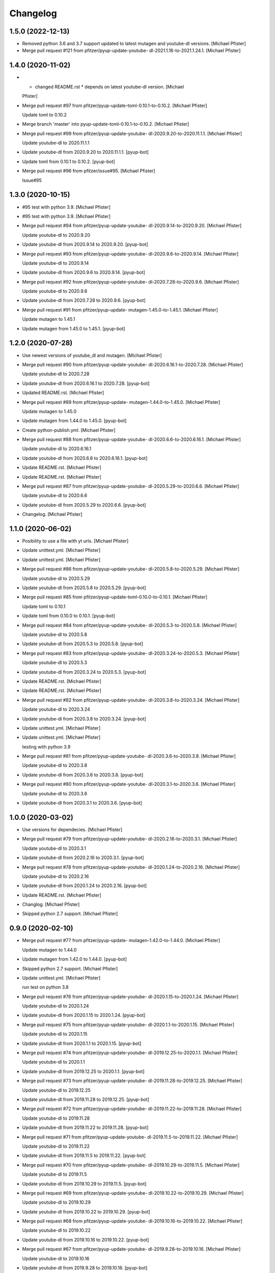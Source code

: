 Changelog
=========


1.5.0 (2022-12-13)
------------------
- Removed python 3.6 and 3.7 support updated to latest mutagen and
  youtube-dl versions. [Michael Pfister]
- Merge pull request #121 from pfitzer/pyup-update-youtube-
  dl-2021.1.16-to-2021.1.24.1. [Michael Pfister]


1.4.0 (2020-11-02)
------------------
- * changed README.rst * depends on latest youtube-dl version. [Michael
  Pfister]
- Merge pull request #97 from pfitzer/pyup-update-toml-0.10.1-to-0.10.2.
  [Michael Pfister]

  Update toml to 0.10.2
- Merge branch 'master' into pyup-update-toml-0.10.1-to-0.10.2. [Michael
  Pfister]
- Merge pull request #99 from pfitzer/pyup-update-youtube-
  dl-2020.9.20-to-2020.11.1.1. [Michael Pfister]

  Update youtube-dl to 2020.11.1.1
- Update youtube-dl from 2020.9.20 to 2020.11.1.1. [pyup-bot]
- Update toml from 0.10.1 to 0.10.2. [pyup-bot]
- Merge pull request #96 from pfitzer/issue#95. [Michael Pfister]

  Issue#95


1.3.0 (2020-10-15)
------------------
- #95 test with python 3.9. [Michael Pfister]
- #95 test with python 3.9. [Michael Pfister]
- Merge pull request #94 from pfitzer/pyup-update-youtube-
  dl-2020.9.14-to-2020.9.20. [Michael Pfister]

  Update youtube-dl to 2020.9.20
- Update youtube-dl from 2020.9.14 to 2020.9.20. [pyup-bot]
- Merge pull request #93 from pfitzer/pyup-update-youtube-
  dl-2020.9.6-to-2020.9.14. [Michael Pfister]

  Update youtube-dl to 2020.9.14
- Update youtube-dl from 2020.9.6 to 2020.9.14. [pyup-bot]
- Merge pull request #92 from pfitzer/pyup-update-youtube-
  dl-2020.7.28-to-2020.9.6. [Michael Pfister]

  Update youtube-dl to 2020.9.6
- Update youtube-dl from 2020.7.28 to 2020.9.6. [pyup-bot]
- Merge pull request #91 from pfitzer/pyup-update-
  mutagen-1.45.0-to-1.45.1. [Michael Pfister]

  Update mutagen to 1.45.1
- Update mutagen from 1.45.0 to 1.45.1. [pyup-bot]


1.2.0 (2020-07-28)
------------------
- Use newest versions of youtube_dl and mutagen. [Michael Pfister]
- Merge pull request #90 from pfitzer/pyup-update-youtube-
  dl-2020.6.16.1-to-2020.7.28. [Michael Pfister]

  Update youtube-dl to 2020.7.28
- Update youtube-dl from 2020.6.16.1 to 2020.7.28. [pyup-bot]
- Updated README.rst. [Michael Pfister]
- Merge pull request #89 from pfitzer/pyup-update-
  mutagen-1.44.0-to-1.45.0. [Michael Pfister]

  Update mutagen to 1.45.0
- Update mutagen from 1.44.0 to 1.45.0. [pyup-bot]
- Create python-publish.yml. [Michael Pfister]
- Merge pull request #88 from pfitzer/pyup-update-youtube-
  dl-2020.6.6-to-2020.6.16.1. [Michael Pfister]

  Update youtube-dl to 2020.6.16.1
- Update youtube-dl from 2020.6.6 to 2020.6.16.1. [pyup-bot]
- Update README.rst. [Michael Pfister]
- Update README.rst. [Michael Pfister]
- Merge pull request #87 from pfitzer/pyup-update-youtube-
  dl-2020.5.29-to-2020.6.6. [Michael Pfister]

  Update youtube-dl to 2020.6.6
- Update youtube-dl from 2020.5.29 to 2020.6.6. [pyup-bot]
- Changelog. [Michael Pfister]


1.1.0 (2020-06-02)
------------------
- Posibility to use a file with yt urls. [Michael Pfister]
- Update unittest.yml. [Michael Pfister]
- Update unittest.yml. [Michael Pfister]
- Merge pull request #86 from pfitzer/pyup-update-youtube-
  dl-2020.5.8-to-2020.5.29. [Michael Pfister]

  Update youtube-dl to 2020.5.29
- Update youtube-dl from 2020.5.8 to 2020.5.29. [pyup-bot]
- Merge pull request #85 from pfitzer/pyup-update-toml-0.10.0-to-0.10.1.
  [Michael Pfister]

  Update toml to 0.10.1
- Update toml from 0.10.0 to 0.10.1. [pyup-bot]
- Merge pull request #84 from pfitzer/pyup-update-youtube-
  dl-2020.5.3-to-2020.5.8. [Michael Pfister]

  Update youtube-dl to 2020.5.8
- Update youtube-dl from 2020.5.3 to 2020.5.8. [pyup-bot]
- Merge pull request #83 from pfitzer/pyup-update-youtube-
  dl-2020.3.24-to-2020.5.3. [Michael Pfister]

  Update youtube-dl to 2020.5.3
- Update youtube-dl from 2020.3.24 to 2020.5.3. [pyup-bot]
- Update README.rst. [Michael Pfister]
- Update README.rst. [Michael Pfister]
- Merge pull request #82 from pfitzer/pyup-update-youtube-
  dl-2020.3.8-to-2020.3.24. [Michael Pfister]

  Update youtube-dl to 2020.3.24
- Update youtube-dl from 2020.3.8 to 2020.3.24. [pyup-bot]
- Update unittest.yml. [Michael Pfister]
- Update unittest.yml. [Michael Pfister]

  testing with python 3.9
- Merge pull request #81 from pfitzer/pyup-update-youtube-
  dl-2020.3.6-to-2020.3.8. [Michael Pfister]

  Update youtube-dl to 2020.3.8
- Update youtube-dl from 2020.3.6 to 2020.3.8. [pyup-bot]
- Merge pull request #80 from pfitzer/pyup-update-youtube-
  dl-2020.3.1-to-2020.3.6. [Michael Pfister]

  Update youtube-dl to 2020.3.6
- Update youtube-dl from 2020.3.1 to 2020.3.6. [pyup-bot]


1.0.0 (2020-03-02)
------------------
- Use versions for dependecies. [Michael Pfister]
- Merge pull request #79 from pfitzer/pyup-update-youtube-
  dl-2020.2.16-to-2020.3.1. [Michael Pfister]

  Update youtube-dl to 2020.3.1
- Update youtube-dl from 2020.2.16 to 2020.3.1. [pyup-bot]
- Merge pull request #78 from pfitzer/pyup-update-youtube-
  dl-2020.1.24-to-2020.2.16. [Michael Pfister]

  Update youtube-dl to 2020.2.16
- Update youtube-dl from 2020.1.24 to 2020.2.16. [pyup-bot]
- Update README.rst. [Michael Pfister]
- Changlog. [Michael Pfister]
- Skipped python 2.7 support. [Michael Pfister]


0.9.0 (2020-02-10)
------------------
- Merge pull request #77 from pfitzer/pyup-update-
  mutagen-1.42.0-to-1.44.0. [Michael Pfister]

  Update mutagen to 1.44.0
- Update mutagen from 1.42.0 to 1.44.0. [pyup-bot]
- Skipped python 2.7 support. [Michael Pfister]
- Update unittest.yml. [Michael Pfister]

  run test on python 3.8
- Merge pull request #76 from pfitzer/pyup-update-youtube-
  dl-2020.1.15-to-2020.1.24. [Michael Pfister]

  Update youtube-dl to 2020.1.24
- Update youtube-dl from 2020.1.15 to 2020.1.24. [pyup-bot]
- Merge pull request #75 from pfitzer/pyup-update-youtube-
  dl-2020.1.1-to-2020.1.15. [Michael Pfister]

  Update youtube-dl to 2020.1.15
- Update youtube-dl from 2020.1.1 to 2020.1.15. [pyup-bot]
- Merge pull request #74 from pfitzer/pyup-update-youtube-
  dl-2019.12.25-to-2020.1.1. [Michael Pfister]

  Update youtube-dl to 2020.1.1
- Update youtube-dl from 2019.12.25 to 2020.1.1. [pyup-bot]
- Merge pull request #73 from pfitzer/pyup-update-youtube-
  dl-2019.11.28-to-2019.12.25. [Michael Pfister]

  Update youtube-dl to 2019.12.25
- Update youtube-dl from 2019.11.28 to 2019.12.25. [pyup-bot]
- Merge pull request #72 from pfitzer/pyup-update-youtube-
  dl-2019.11.22-to-2019.11.28. [Michael Pfister]

  Update youtube-dl to 2019.11.28
- Update youtube-dl from 2019.11.22 to 2019.11.28. [pyup-bot]
- Merge pull request #71 from pfitzer/pyup-update-youtube-
  dl-2019.11.5-to-2019.11.22. [Michael Pfister]

  Update youtube-dl to 2019.11.22
- Update youtube-dl from 2019.11.5 to 2019.11.22. [pyup-bot]
- Merge pull request #70 from pfitzer/pyup-update-youtube-
  dl-2019.10.29-to-2019.11.5. [Michael Pfister]

  Update youtube-dl to 2019.11.5
- Update youtube-dl from 2019.10.29 to 2019.11.5. [pyup-bot]
- Merge pull request #69 from pfitzer/pyup-update-youtube-
  dl-2019.10.22-to-2019.10.29. [Michael Pfister]

  Update youtube-dl to 2019.10.29
- Update youtube-dl from 2019.10.22 to 2019.10.29. [pyup-bot]
- Merge pull request #68 from pfitzer/pyup-update-youtube-
  dl-2019.10.16-to-2019.10.22. [Michael Pfister]

  Update youtube-dl to 2019.10.22
- Update youtube-dl from 2019.10.16 to 2019.10.22. [pyup-bot]
- Merge pull request #67 from pfitzer/pyup-update-youtube-
  dl-2019.9.28-to-2019.10.16. [Michael Pfister]

  Update youtube-dl to 2019.10.16
- Update youtube-dl from 2019.9.28 to 2019.10.16. [pyup-bot]
- Merge pull request #66 from pfitzer/pyup-update-youtube-
  dl-2019.9.12.1-to-2019.9.28. [Michael Pfister]

  Update youtube-dl to 2019.9.28
- Update youtube-dl from 2019.9.12.1 to 2019.9.28. [pyup-bot]
- Update unittest.yml. [Michael Pfister]
- Merge pull request #65 from pfitzer/pyup-update-youtube-
  dl-2019.9.1-to-2019.9.12.1. [Michael Pfister]

  Update youtube-dl to 2019.9.12.1
- Update youtube-dl from 2019.9.1 to 2019.9.12.1. [pyup-bot]
- Updated dependencies. [Michael Pfister]
- Switch from travis to github actions. [Michael Pfister]
- Switch from travis to github actions. [Michael Pfister]
- Test github actions. [Michael Pfister]
- Test github actions. [Michael Pfister]
- Update pythonpackage.yml. [Michael Pfister]
- Changelog. [Michael Pfister]


0.8.0 (2019-08-26)
------------------
- # fixed exception if video name does not match # use tmp dir for
  download. [Michael Pfister]


0.7.0 (2019-08-24)
------------------
- Fixed unit tests. [Michael Pfister]
- Fixed unit tests. [Michael Pfister]
- Fixed path in unittest. [Michael Pfister]
- Unittest. [Michael Pfister]
- Fixed python 3 import error. [Michael Pfister]
- Fixed python 3 import error. [Michael Pfister]
- Update README.rst. [Michael Pfister]
- Update README.rst. [Michael Pfister]


0.6.0 (2019-03-11)
------------------
- Latest youtube-dl; change to pipenv. [Michael Pfister]
- Merge pull request #62 from pfitzer/pyup-update-youtube-
  dl-2019.3.1-to-2019.3.9. [Michael Pfister]

  Update youtube-dl to 2019.3.9
- Update youtube-dl from 2019.3.1 to 2019.3.9. [pyup-bot]
- Merge pull request #61 from pfitzer/pyup-update-youtube-
  dl-2019.2.18-to-2019.3.1. [Michael Pfister]

  Update youtube-dl to 2019.3.1
- Update youtube-dl from 2019.2.18 to 2019.3.1. [pyup-bot]
- Merge pull request #60 from pfitzer/pyup-update-youtube-
  dl-2019.2.8-to-2019.2.18. [Michael Pfister]

  Update youtube-dl to 2019.2.18
- Update youtube-dl from 2019.2.8 to 2019.2.18. [pyup-bot]
- Merge pull request #59 from pfitzer/pyup-update-youtube-
  dl-2019.1.30.1-to-2019.2.8. [Michael Pfister]

  Update youtube-dl to 2019.2.8
- Update youtube-dl from 2019.1.30.1 to 2019.2.8. [pyup-bot]
- Merge pull request #58 from pfitzer/pyup-update-youtube-
  dl-2019.1.27-to-2019.1.30.1. [Michael Pfister]

  Update youtube-dl to 2019.1.30.1
- Update youtube-dl from 2019.1.27 to 2019.1.30.1. [pyup-bot]
- Merge pull request #56 from pfitzer/pyup-update-youtube-
  dl-2019.1.24-to-2019.1.27. [Michael Pfister]

  Update youtube-dl to 2019.1.27
- Update youtube-dl from 2019.1.24 to 2019.1.27. [pyup-bot]
- Merge pull request #55 from pfitzer/pyup-update-youtube-
  dl-2019.1.23-to-2019.1.24. [Michael Pfister]

  Update youtube-dl to 2019.1.24
- Update youtube-dl from 2019.1.23 to 2019.1.24. [pyup-bot]
- Merge pull request #54 from pfitzer/pyup-update-youtube-
  dl-2019.1.17-to-2019.1.23. [Michael Pfister]

  Update youtube-dl to 2019.1.23
- Update youtube-dl from 2019.1.17 to 2019.1.23. [pyup-bot]
- Merge pull request #53 from pfitzer/pyup-update-youtube-
  dl-2019.1.16-to-2019.1.17. [Michael Pfister]

  Update youtube-dl to 2019.1.17
- Update youtube-dl from 2019.1.16 to 2019.1.17. [pyup-bot]
- Merge pull request #52 from pfitzer/pyup-update-youtube-
  dl-2019.1.10-to-2019.1.16. [Michael Pfister]

  Update youtube-dl to 2019.1.16
- Update youtube-dl from 2019.1.10 to 2019.1.16. [pyup-bot]
- Merge pull request #51 from pfitzer/pyup-update-youtube-
  dl-2019.1.2-to-2019.1.10. [Michael Pfister]

  Update youtube-dl to 2019.1.10
- Update youtube-dl from 2019.1.2 to 2019.1.10. [pyup-bot]
- Merge pull request #50 from pfitzer/pyup-update-youtube-
  dl-2018.12.17-to-2019.1.2. [Michael Pfister]

  Update youtube-dl to 2019.1.2
- Update youtube-dl from 2018.12.17 to 2019.1.2. [pyup-bot]
- Merge pull request #48 from pfitzer/pyup-update-
  mutagen-1.41.1-to-1.42.0. [Michael Pfister]

  Update mutagen to 1.42.0
- Update mutagen from 1.41.1 to 1.42.0. [pyup-bot]
- Merge pull request #47 from pfitzer/pyup-update-
  gitchangelog-3.0.3-to-3.0.4. [Michael Pfister]

  Update gitchangelog to 3.0.4
- Update gitchangelog from 3.0.3 to 3.0.4. [pyup-bot]
- Merge pull request #46 from pfitzer/pyup-update-youtube-
  dl-2018.12.9-to-2018.12.17. [Michael Pfister]

  Update youtube-dl to 2018.12.17
- Update youtube-dl from 2018.12.9 to 2018.12.17. [pyup-bot]
- Merge pull request #45 from pfitzer/pyup-update-youtube-
  dl-2018.12.3-to-2018.12.9. [Michael Pfister]

  Update youtube-dl to 2018.12.9
- Update youtube-dl from 2018.12.3 to 2018.12.9. [pyup-bot]
- Merge pull request #44 from pfitzer/pyup-update-youtube-
  dl-2018.11.23-to-2018.12.3. [Michael Pfister]

  Update youtube-dl to 2018.12.3
- Update youtube-dl from 2018.11.23 to 2018.12.3. [pyup-bot]


0.5.0 (2018-11-23)
------------------
- Merge pull request #43 from pfitzer/pyup-update-youtube-
  dl-2018.11.18-to-2018.11.23. [Michael Pfister]

  Update youtube-dl to 2018.11.23
- Update youtube-dl from 2018.11.18 to 2018.11.23. [pyup-bot]
- Merge pull request #42 from pfitzer/pyup-update-youtube-
  dl-2018.11.7-to-2018.11.18. [Michael Pfister]

  Update youtube-dl to 2018.11.18
- Update youtube-dl from 2018.11.7 to 2018.11.18. [pyup-bot]
- Merge pull request #41 from pfitzer/pyup-update-youtube-
  dl-2018.10.29-to-2018.11.7. [Michael Pfister]

  Update youtube-dl to 2018.11.7
- Update youtube-dl from 2018.10.29 to 2018.11.7. [pyup-bot]
- Merge pull request #39 from pfitzer/pyup-update-youtube-
  dl-2018.10.5-to-2018.10.29. [Michael Pfister]

  Update youtube-dl to 2018.10.29
- Update youtube-dl from 2018.10.5 to 2018.10.29. [pyup-bot]
- Merge pull request #38 from pfitzer/pyup-update-youtube-
  dl-2018.9.26-to-2018.10.5. [Michael Pfister]

  Update youtube-dl to 2018.10.5
- Update youtube-dl from 2018.9.26 to 2018.10.5. [pyup-bot]
- Merge pull request #37 from pfitzer/pyup-update-youtube-
  dl-2018.9.18-to-2018.9.26. [Michael Pfister]

  Update youtube-dl to 2018.9.26
- Update youtube-dl from 2018.9.18 to 2018.9.26. [pyup-bot]
- Merge pull request #36 from pfitzer/pyup-update-youtube-
  dl-2018.9.10-to-2018.9.18. [Michael Pfister]

  Update youtube-dl to 2018.9.18
- Update youtube-dl from 2018.9.10 to 2018.9.18. [pyup-bot]
- Merge pull request #35 from pfitzer/pyup-update-youtube-
  dl-2018.9.8-to-2018.9.10. [Michael Pfister]

  Update youtube-dl to 2018.9.10
- Update youtube-dl from 2018.9.8 to 2018.9.10. [pyup-bot]
- Merge pull request #34 from pfitzer/pyup-update-youtube-
  dl-2018.8.28-to-2018.9.8. [Michael Pfister]

  Update youtube-dl to 2018.9.8
- Update youtube-dl from 2018.8.28 to 2018.9.8. [pyup-bot]
- Merge pull request #33 from pfitzer/pyup-update-youtube-
  dl-2018.8.22-to-2018.8.28. [Michael Pfister]

  Update youtube-dl to 2018.8.28
- Update youtube-dl from 2018.8.22 to 2018.8.28. [pyup-bot]
- Merge pull request #32 from pfitzer/pyup-update-youtube-
  dl-2018.8.4-to-2018.8.22. [Michael Pfister]

  Update youtube-dl to 2018.8.22
- Update youtube-dl from 2018.8.4 to 2018.8.22. [pyup-bot]
- Merge pull request #31 from pfitzer/pyup-update-
  mutagen-1.41.0-to-1.41.1. [Michael Pfister]

  Update mutagen to 1.41.1
- Update mutagen from 1.41.0 to 1.41.1. [pyup-bot]
- Merge pull request #30 from pfitzer/pyup-update-youtube-
  dl-2018.7.29-to-2018.8.4. [Michael Pfister]

  Update youtube-dl to 2018.8.4
- Update youtube-dl from 2018.7.29 to 2018.8.4. [pyup-bot]
- Merge pull request #29 from pfitzer/pyup-update-youtube-
  dl-2018.7.21-to-2018.7.29. [Michael Pfister]

  Update youtube-dl to 2018.7.29
- Update youtube-dl from 2018.7.21 to 2018.7.29. [pyup-bot]
- Merge pull request #28 from pfitzer/pyup-update-youtube-
  dl-2018.7.10-to-2018.7.21. [Michael Pfister]

  Update youtube-dl to 2018.7.21
- Update youtube-dl from 2018.7.10 to 2018.7.21. [pyup-bot]
- Merge pull request #27 from pfitzer/pyup-update-
  mutagen-1.40.0-to-1.41.0. [Michael Pfister]

  Update mutagen to 1.41.0
- Update mutagen from 1.40.0 to 1.41.0. [pyup-bot]
- Merge pull request #26 from pfitzer/pyup-update-youtube-
  dl-2018.7.4-to-2018.7.10. [Michael Pfister]

  Update youtube-dl to 2018.7.10
- Update youtube-dl from 2018.7.4 to 2018.7.10. [pyup-bot]
- Merge pull request #25 from pfitzer/pyup-update-youtube-
  dl-2018.6.25-to-2018.7.4. [Michael Pfister]

  Update youtube-dl to 2018.7.4
- Update youtube-dl from 2018.6.25 to 2018.7.4. [pyup-bot]
- Changed readme. [Michael Pfister]
- Changelog. [micpfist]
- Update issue templates. [Michael Pfister]
- Create PULL_REQUEST_TEMPLATE.md. [Michael Pfister]
- Create CONTRIBUTING.md. [Michael Pfister]
- Update issue templates. [Michael Pfister]
- Merge pull request #23 from pfitzer/add-code-of-conduct-1. [Michael
  Pfister]

  Create CODE_OF_CONDUCT.md
- Create CODE_OF_CONDUCT.md. [Michael Pfister]
- Added version icon to readme. [pfitzer]
- Changede license cause of used mutagen. [pfitzer]


0.4.3 (2018-06-30)
------------------
- Merge pull request #22 from pfitzer/pyup-update-youtube-
  dl-2018.6.19-to-2018.6.25. [Michael Pfister]

  Update youtube-dl to 2018.6.25
- Update youtube-dl from 2018.6.19 to 2018.6.25. [pyup-bot]
- Merge pull request #21 from pfitzer/pyup-update-youtube-
  dl-2018.6.18-to-2018.6.19. [Michael Pfister]

  Update youtube-dl to 2018.6.19
- Update youtube-dl from 2018.6.18 to 2018.6.19. [pyup-bot]
- Merge pull request #20 from pfitzer/pyup-update-youtube-
  dl-2018.6.14-to-2018.6.18. [Michael Pfister]

  Update youtube-dl to 2018.6.18
- Update youtube-dl from 2018.6.14 to 2018.6.18. [pyup-bot]
- Merge pull request #19 from pfitzer/pyup-update-youtube-
  dl-2018.6.11-to-2018.6.14. [Michael Pfister]

  Update youtube-dl to 2018.6.14
- Update youtube-dl from 2018.6.11 to 2018.6.14. [pyup-bot]
- Merge pull request #18 from pfitzer/pyup-update-youtube-
  dl-2018.6.4-to-2018.6.11. [Michael Pfister]

  Update youtube-dl to 2018.6.11
- Update youtube-dl from 2018.6.4 to 2018.6.11. [pyup-bot]
- Merge pull request #17 from pfitzer/pyup-update-youtube-
  dl-2018.5.30-to-2018.6.4. [Michael Pfister]

  Update youtube-dl to 2018.6.4
- Update youtube-dl from 2018.5.30 to 2018.6.4. [pyup-bot]
- Merge pull request #15 from pfitzer/pyup-update-youtube-
  dl-2018.5.26-to-2018.5.30. [Michael Pfister]

  Update youtube-dl to 2018.5.30
- Update youtube-dl from 2018.5.26 to 2018.5.30. [pyup-bot]
- Merge pull request #14 from pfitzer/pyup-update-youtube-
  dl-2018.5.18-to-2018.5.26. [Michael Pfister]

  Update youtube-dl to 2018.5.26
- Update youtube-dl from 2018.5.18 to 2018.5.26. [pyup-bot]
- Merge pull request #13 from pfitzer/pyup-update-youtube-
  dl-2018.5.9-to-2018.5.18. [Michael Pfister]

  Update youtube-dl to 2018.5.18
- Update youtube-dl from 2018.5.9 to 2018.5.18. [pyup-bot]
- Merge pull request #12 from pfitzer/pyup-update-youtube-
  dl-2018.5.1-to-2018.5.9. [Michael Pfister]

  Update youtube-dl to 2018.5.9
- Update youtube-dl from 2018.5.1 to 2018.5.9. [pyup-bot]
- Merge pull request #11 from pfitzer/pyup-update-youtube-
  dl-2018.4.25-to-2018.5.1. [Michael Pfister]

  Update youtube-dl to 2018.5.1
- Update youtube-dl from 2018.4.25 to 2018.5.1. [pyup-bot]
- Merge pull request #10 from pfitzer/pyup-update-youtube-
  dl-2018.4.9-to-2018.4.25. [Michael Pfister]

  Update youtube-dl to 2018.4.25
- Update youtube-dl from 2018.4.9 to 2018.4.25. [pyup-bot]
- Changelog. [micpfist]


0.4.2 (2018-04-09)
------------------
- New version 0.4.2. [micpfist]
- Merge pull request #9 from pfitzer/pyup-update-youtube-
  dl-2018.3.20-to-2018.4.9. [Michael Pfister]

  Update youtube-dl to 2018.4.9
- Update youtube-dl from 2018.3.20 to 2018.4.9. [pyup-bot]
- Merge pull request #6 from pfitzer/pyup-update-youtube-
  dl-2018.3.14-to-2018.3.20. [Michael Pfister]

  Update youtube-dl to 2018.3.20
- Update youtube-dl from 2018.3.14 to 2018.3.20. [pyup-bot]
- Merge pull request #5 from pfitzer/pyup-update-youtube-
  dl-2018.3.10-to-2018.3.14. [Michael Pfister]

  Update youtube-dl to 2018.3.14
- Update youtube-dl from 2018.3.10 to 2018.3.14. [pyup-bot]
- Merge pull request #4 from pfitzer/pyup-update-youtube-
  dl-2018.3.3-to-2018.3.10. [Michael Pfister]

  Update youtube-dl to 2018.3.10
- Update youtube-dl from 2018.3.3 to 2018.3.10. [pyup-bot]
- Changede license cause of used mutagen. [pfitzer]
- Merge remote-tracking branch 'origin/master' [pfitzer]
- Merge pull request #3 from pfitzer/pyup-update-youtube-
  dl-2017.10.1-to-2018.3.3. [Michael Pfister]

  Update youtube-dl to 2018.3.3
- Merge branch 'master' into pyup-update-youtube-
  dl-2017.10.1-to-2018.3.3. [Michael Pfister]
- Update youtube-dl from 2017.10.1 to 2018.3.3. [pyup-bot]
- Readme. [pfitzer]
- Merge pull request #2 from pfitzer/pyup-update-mutagen-1.38-to-1.40.0.
  [Michael Pfister]

  Update mutagen to 1.40.0
- Update mutagen from 1.38 to 1.40.0. [pyup-bot]
- Pip requirements. [pfitzer]


0.4.1 (2017-10-04)
------------------
- Bugfix exception message. [pfitzer]
- Bugfix exception message. [pfitzer]
- Gitignore. [Michael Pfister]
- Python 3 compatible; pipenv for development. [Michael Pfister]


0.4.0 (2017-09-26)
------------------
- Python 3 compatible. [Michael Pfister]
- Changed documentation. [Michael Pfister]
- Added sphinx documentation. [Michael Pfister]
- Added pyc files to ignore. [Michael Pfister]
- Changelog. [Michael Pfister]


0.3.0 (2016-07-01)
------------------
- Class based. [Michael Pfister]
- Nicer readme. [Michael Pfister]


0.2.5 (2016-06-30)
------------------
- Bugfix: missing packages in setup.py. [Michael Pfister]
- Bugfix: missing packages in setup.py. [Michael Pfister]


0.2.4 (2016-06-30)
------------------
- Updated setup. [Michael Pfister]


0.2.3 (2016-06-30)
------------------
- Updated setup. [Michael Pfister]


0.2.2 (2016-06-30)
------------------
- Updated setup. [Michael Pfister]
- Some cleaning. [Michael Pfister]
- Readme. [Michael Pfister]
- Readme. [Michael Pfister]


0.2.1 (2016-06-30)
------------------
- Pip naming conventions and version. [Michael Pfister]
- Pip naming conventions. [Michael Pfister]
- Format readme. [Michael Pfister]
- Format readme. [Michael Pfister]
- Initial commit. [Michael Pfister]


